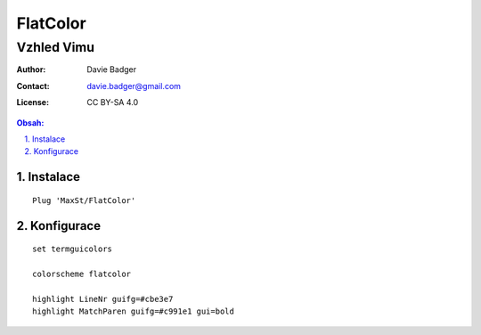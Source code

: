===========
 FlatColor
===========
-------------
 Vzhled Vimu
-------------

:Author: Davie Badger
:Contact: davie.badger@gmail.com
:License: CC BY-SA 4.0

.. contents:: Obsah:

.. sectnum::
   :depth: 3
   :suffix: .

Instalace
=========

::

   Plug 'MaxSt/FlatColor'

Konfigurace
===========

::

   set termguicolors

   colorscheme flatcolor

   highlight LineNr guifg=#cbe3e7
   highlight MatchParen guifg=#c991e1 gui=bold
